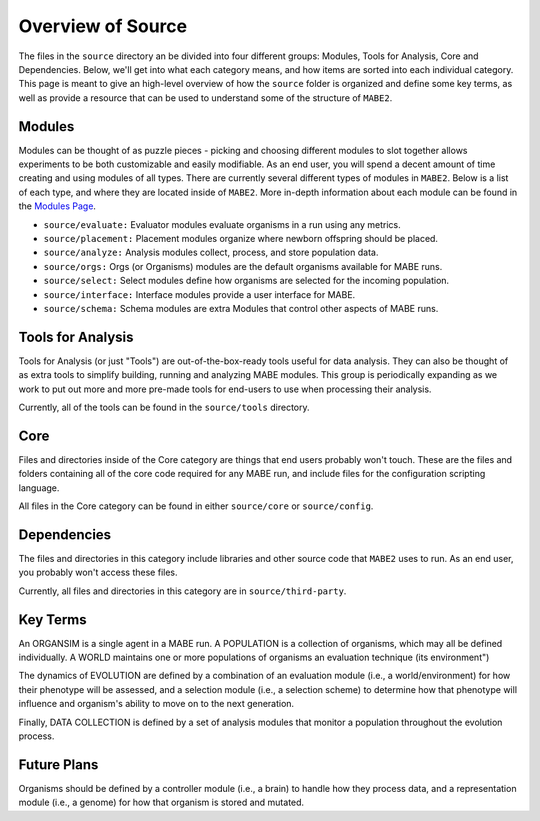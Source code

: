 ==========
Overview of Source
==========

The files in the ``source`` directory an be divided into four different groups: Modules, Tools for Analysis, Core and Dependencies. 
Below, we'll get into what each category means, and how items are sorted into each individual category. 
This page is meant to give an high-level overview of how the ``source`` folder is organized and define some key terms, as well as provide a resource
that can be used to understand some of the structure of ``MABE2``. 

Modules
-------

Modules can be thought of as puzzle pieces - picking and choosing different modules to slot together allows experiments to be 
both customizable and easily modifiable. As an end user, you will spend a decent amount of time creating and using modules of all types. 
There are currently several different types of modules in ``MABE2``. Below is a list of each type, and where they are located inside of ``MABE2``. 
More in-depth information about each module can be found in the `Modules Page <../modules/01_module_types.html>`_.

*  ``source/evaluate:`` Evaluator modules evaluate organisms in a run using any metrics.

*  ``source/placement:`` Placement modules organize where newborn offspring should be placed.

*  ``source/analyze:`` Analysis modules collect, process, and store population data.

*  ``source/orgs:`` Orgs (or Organisms) modules are the default organisms available for MABE runs.

* ``source/select:`` Select modules define how organisms are selected for the incoming population.

* ``source/interface:`` Interface modules provide a user interface for MABE.

* ``source/schema:`` Schema modules are extra Modules that control other aspects of MABE runs.


Tools for Analysis
------------------

Tools for Analysis (or just "Tools") are out-of-the-box-ready tools useful for data analysis. They can also be thought
of as extra tools to simplify building, running and analyzing MABE modules.
This group is periodically expanding as we work to put out more and more pre-made tools for end-users to 
use when processing their analysis. 

Currently, all of the tools can be found in the ``source/tools`` directory. 


Core
----

Files and directories inside of the Core category are things that end users probably won't touch. 
These are the files and folders containing all of the core code required for any MABE run, and include files for the configuration scripting language.

All files in the Core category can be found in either ``source/core`` or ``source/config``.


Dependencies
------------

The files and directories in this category include libraries and other source code that ``MABE2`` uses to run. 
As an end user, you probably won't access these files. 

Currently, all files and directories in this category are in ``source/third-party``. 

Key Terms
---------------------

An ORGANSIM is a single agent in a MABE run.  A POPULATION is a collection of
organisms, which may all be defined individually.  A WORLD maintains one or
more populations of organisms an evaluation technique (its environment")

The dynamics of EVOLUTION are defined by a combination of an evaluation module
(i.e., a world/environment) for how their phenotype will be assessed, and a
selection module (i.e., a selection scheme) to determine how that phenotype will
influence and organism's ability to move on to the next generation.

Finally, DATA COLLECTION is defined by a set of analysis modules that monitor
a population throughout the evolution process.


Future Plans
-------------

Organisms should be defined by a controller module (i.e., a brain) to
handle how they process data, and a representation module (i.e., a genome) for
how that organism is stored and mutated.


